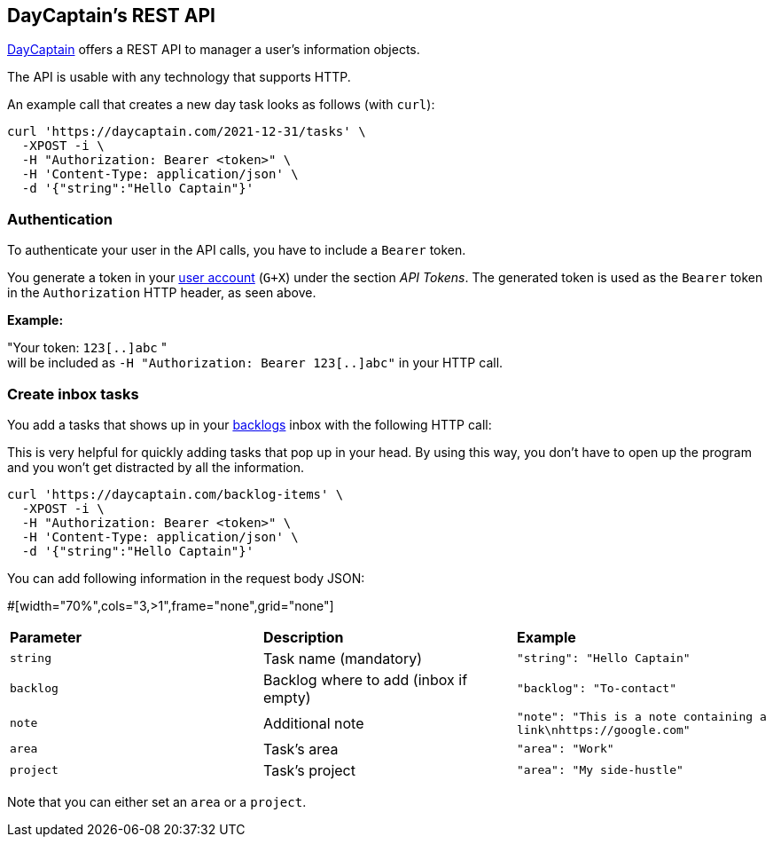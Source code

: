 == DayCaptain's REST API

https://daycaptain.com[DayCaptain^] offers a REST API to manager a user's information objects.

The API is usable with any technology that supports HTTP.

An example call that creates a new day task looks as follows (with `curl`):

----
curl 'https://daycaptain.com/2021-12-31/tasks' \
  -XPOST -i \
  -H "Authorization: Bearer <token>" \
  -H 'Content-Type: application/json' \
  -d '{"string":"Hello Captain"}'
----

=== Authentication

To authenticate your user in the API calls, you have to include a `Bearer` token.

You generate a token in your https://daycaptain.com/account.html[user account^] (`G+X`) under the section _API Tokens_.
The generated token is used as the `Bearer` token in the `Authorization` HTTP header, as seen above.

*Example:*

"Your token: `123[..]abc` " + 
will be included as `-H "Authorization: Bearer 123[..]abc"` in your HTTP call.


=== Create inbox tasks

You add a tasks that shows up in your https://daycaptain.com/backlogs.html[backlogs^] inbox with the following HTTP call:

This is very helpful for quickly adding tasks that pop up in your head.
By using this way, you don't have to open up the program and you won't get distracted by all the information.

----
curl 'https://daycaptain.com/backlog-items' \
  -XPOST -i \
  -H "Authorization: Bearer <token>" \
  -H 'Content-Type: application/json' \
  -d '{"string":"Hello Captain"}'
----

You can add following information in the request body JSON:

#[width="70%",cols="3,>1",frame="none",grid="none"]

[frame="none",grid="none"]
|=======================================================================================================================
| *Parameter* | *Description*                         | *Example*
| `string`    | Task name (mandatory)                 | `"string": "Hello Captain"`
| `backlog`   | Backlog where to add (inbox if empty) | `"backlog": "To-contact"`
| `note`      | Additional note                       | `"note": "This is a note containing a link\nhttps://google.com"`
| `area`      | Task's area                           | `"area": "Work"`
| `project`   | Task's project                        | `"area": "My side-hustle"`
|=======================================================================================================================

Note that you can either set an `area` or a `project`.
